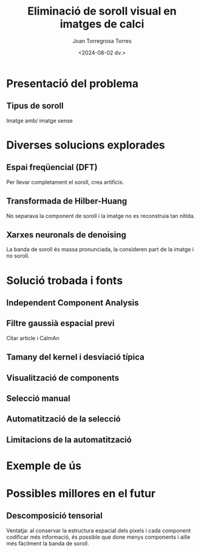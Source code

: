 #+options: ':nil *:t -:t ::t <:t H:3 \n:nil ^:t arch:headline
#+options: author:t broken-links:nil c:nil creator:nil
#+options: d:(not "LOGBOOK") date:t e:t email:nil expand-links:t f:t
#+options: inline:t num:t p:nil pri:nil prop:nil stat:t tags:t
#+options: tasks:t tex:t timestamp:t title:t toc:t todo:t |:t
#+title: Eliminació de soroll visual en imatges de calci
#+date: <2024-08-02 dv.>
#+author: Joan Torregrosa Torres
#+email: joantorreg@gmail.com
#+language: ca
#+select_tags: export
#+exclude_tags: noexport
#+creator: Emacs 29.4 (Org mode 9.7.7)
#+cite_export:
#+startup: beamer
#+LaTeX_CLASS: beamer
#+LaTeX_CLASS_OPTIONS: [bigger]
#+latex_header: \mode<beamer>{\usetheme{Madrid}}
#+OPTIONS: H:2
#+COLUMNS: %40ITEM %10BEAMER_env(Env) %9BEAMER_envargs(Env Args) %4BEAMER_col(Col) %10BEAMER_extra(Extra)
#+BEAMER_HEADER: \AtBeginSection[]{\begin{frame}<beamer>\frametitle{\secname}\tableofcontents[currentsection]\end{frame}}

* Presentació del problema

** Tipus de soroll
Imatge amb/ imatge sense

* Diverses solucions explorades

** Espai freqüencial (DFT)
Per llevar completament el soroll, crea artificis.

** Transformada de Hilber-Huang
No separava la component de soroll i la imatge no es reconstruia tan nítida.

** Xarxes neuronals de denoising
La banda de soroll és massa pronunciada, la consideren part de la imatge i no soroll.

* Solució trobada i fonts

** Independent Component Analysis

** Filtre gaussià espacial previ
Citar article i CaImAn

** Tamany del kernel i desviació típica

** Visualització de components

** Selecció manual

** Automatització de la selecció

** Limitacions de la automatització

* Exemple de ús
* Possibles millores en el futur
** Descomposició tensorial
Ventatja: al conservar la estructura espacial dels pixels i cada component codificar més informació, és possible que done menys components i aille més fàcilment la banda de soroll.
